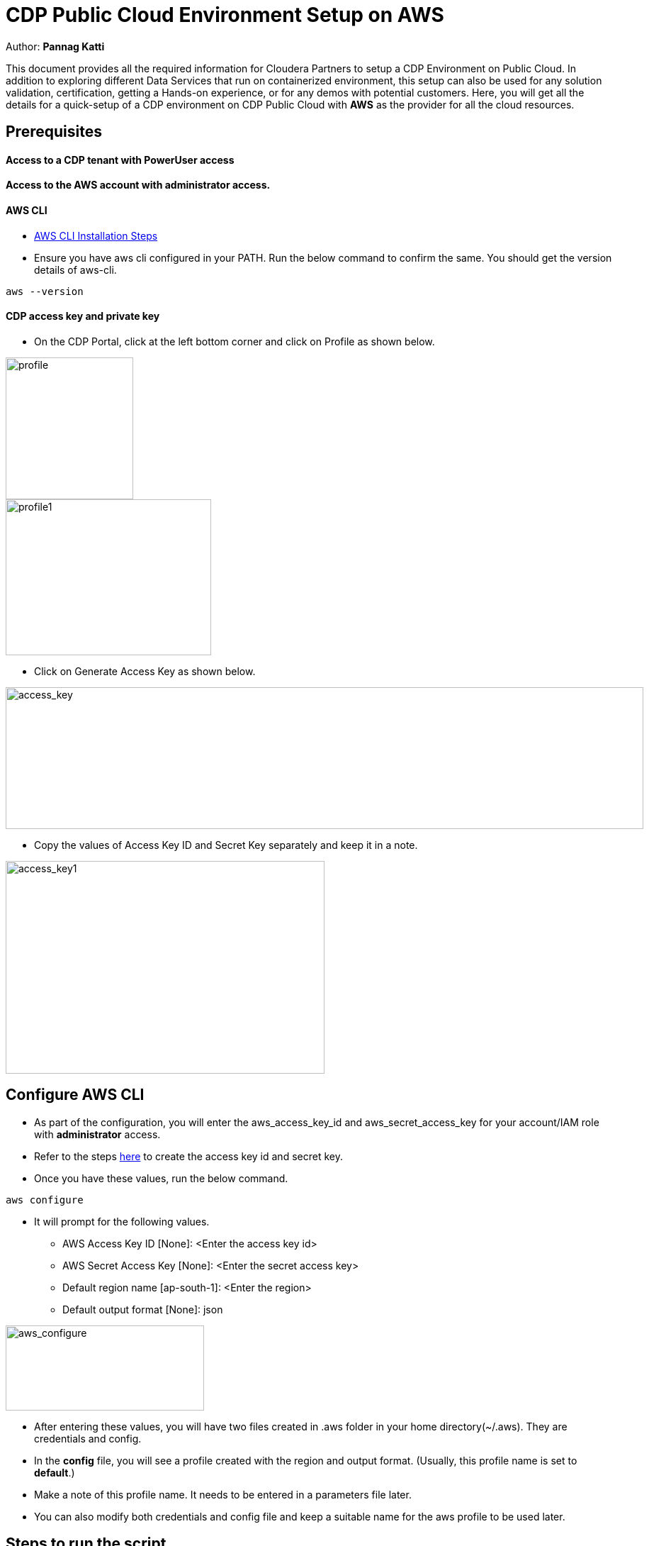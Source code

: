 = CDP Public Cloud Environment Setup on AWS

Author: *Pannag Katti*

:page-layout: docs
:description: CDP Public Cloud on Azure
:imagesdir: ./images
:icons: font
:toc:
:toc-placement!:
:tip-caption: :bulb:
:note-caption: :information_source:
:important-caption: :heavy_exclamation_mark:
:caution-caption: :fire:
:warning-caption: :warning:

toc::[]

This document provides all the required information for Cloudera Partners to setup a CDP Environment on Public Cloud. In addition to exploring different Data Services that run on containerized environment, this setup can also be used for any solution validation, certification, getting a Hands-on experience, or for any demos with potential customers. Here, you will get all the details for a quick-setup of a CDP environment on CDP Public Cloud with *AWS* as the provider for all the cloud resources. 

== Prerequisites

==== Access to a CDP tenant with PowerUser access

==== Access to the AWS account with administrator access.

==== AWS CLI

* https://docs.aws.amazon.com/cli/latest/userguide/getting-started-install.html[AWS CLI Installation Steps]

* Ensure you have aws cli configured in your PATH. Run the below command to confirm the same. You should get the version details of aws-cli. 

[.shell]
----
aws --version
----

==== CDP access key and private key

* On the CDP Portal, click at the left bottom corner and click on Profile as shown below. 

image::profile.png[profile,180,200]

image::profile_1.png[profile1,290,220]

* Click on Generate Access Key as shown below. 

image::gen_access_key.png[access_key,900,200]

* Copy the values of Access Key ID and Secret Key separately and keep it in a note. 

image::gen_access_key_1.png[access_key1,450,300]

== Configure AWS CLI

* As part of the configuration, you will enter the aws_access_key_id and aws_secret_access_key for your account/IAM role with *administrator* access. 

* Refer to the steps https://docs.aws.amazon.com/powershell/latest/userguide/pstools-appendix-sign-up.html[here] to create the access key id and secret key. 

* Once you have these values, run the below command.

[.shell]
----
aws configure
----

* It will prompt for the following values. 

** AWS Access Key ID [None]: <Enter the access key id>
** AWS Secret Access Key [None]: <Enter the secret access key>
** Default region name [ap-south-1]: <Enter the region>
** Default output format [None]: json

image::aws_configure.png[aws_configure,280,120]

* After entering these values, you will have two files created in .aws folder in your home directory(~/.aws). They are credentials and config. 

* In the *config* file, you will see a profile created with the region and output format. (Usually, this profile name is set to *default*.) 

* Make a note of this profile name. It needs to be entered in a parameters file later. 

* You can also modify both credentials and config file and keep a suitable name for the aws profile to be used later. 

== Steps to run the script

* Clone this repository with the below command. 
[.shell]
----
git clone https://github.com/pannagk/CDP_Public_Cloud_on_AWS.git
----

* Run the below commands. 
[.shell]
----
cd CDP_Public_Cloud_on_AWS
rm -rf images README.adoc
----

* Open the file setup_params.sh and update all the values. 

[.shell]
----
vi setup_params.sh
----

   1. prefix="Enter a unique value for prefix for identifying resources" (example:- cdp-poc-aws)   
   2. aws_region="Enter a valid aws region in which CDP is also available"
   3. cdp_run_time="Enter CDP Runtime version" (7.2.16 is the latest. You can check with your Cloudera POC to verify this. )
   4. cdp_access_key_id="Enter the CDP access key id here" #This value is generated in the Prerequisites step
   5. cdp_private_key="Enter the CDP private key here" #This value is generated in the Prerequisites step

NOTE: You can check the CDP region availability https://docs.cloudera.com/cdp-public-cloud/cloud/requirements-aws/topics/cdp-control-plane-regions.html[here]. 

* Run the script with the below command. Please note that this is an executable script and the extra x at the end in the script name is not a typo.
[.shell]
----
./cdp_setup_on_aws.sh.x
----

* The setup script executes the required steps for creation of CDP Environment in a sequence and you can see the output for each step. You can keep monitoring the logs of the script. If you encounter any error, take the screenshot or copy the error message and share it with the Cloudera POC you are working with. 

* Please note that the script has some wait commands and thus during the execution, you will see no logs being printed occasionally. *Do not end the script abruptly in such cases.*
